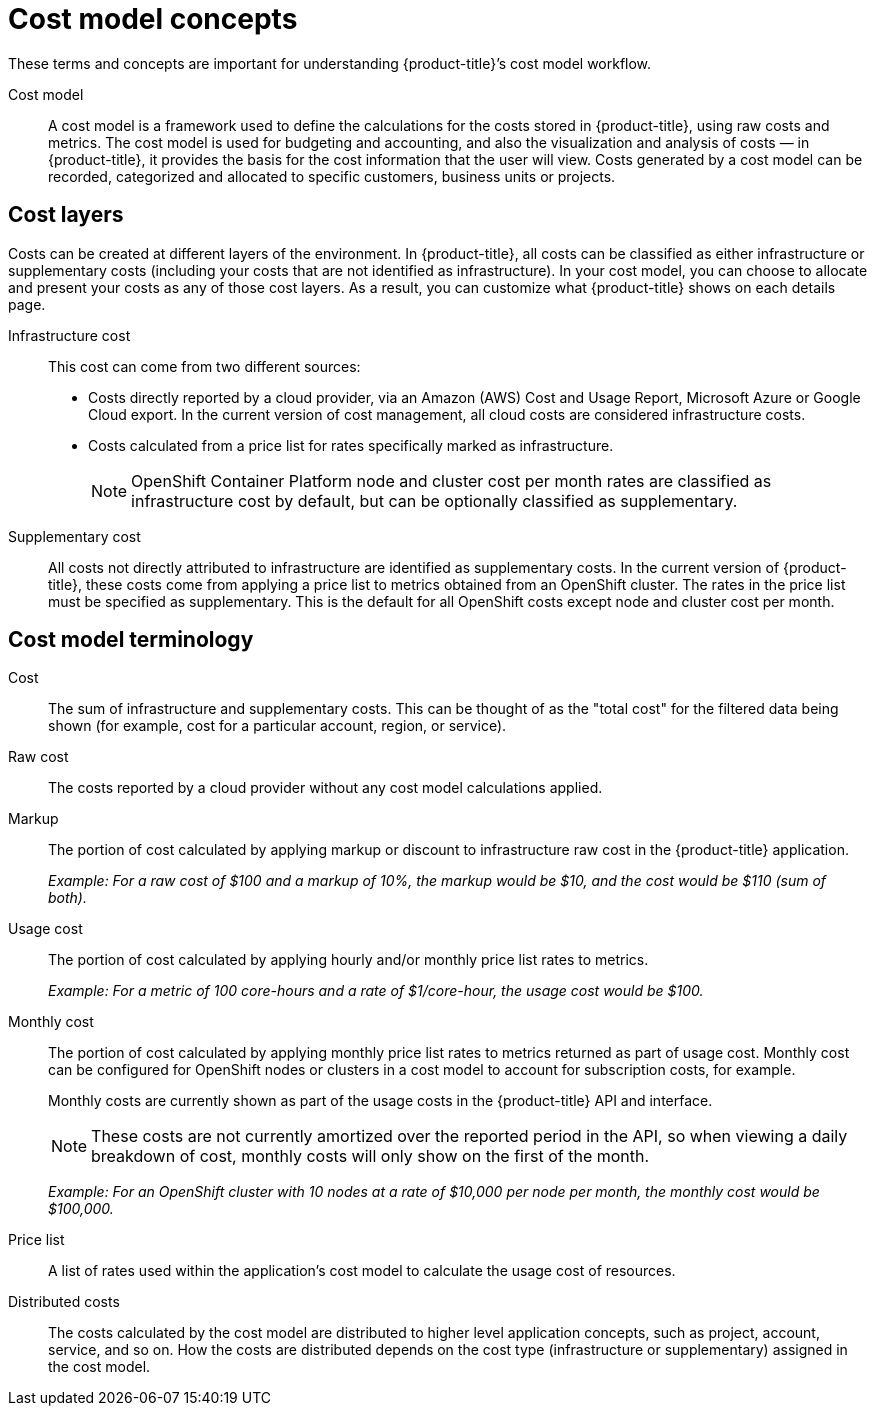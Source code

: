 // Module included in the following assemblies:
//
// assembly-using-cost-models.adoc
:_content-type: REFERENCE
:experimental:


[id="cost-model-terms_{context}"]
= Cost model concepts

[role="_abstract"]
These terms and concepts are important for understanding {product-title}’s cost model workflow.

Cost model:: A cost model is a framework used to define the calculations for the costs stored in {product-title}, using raw costs and metrics. The cost model is used for budgeting and accounting, and also the visualization and analysis of costs — in {product-title}, it provides the basis for the cost information that the user will view. Costs generated by a cost model can be recorded, categorized and allocated to specific customers, business units or projects.

[[cost-layers]]
== Cost layers

Costs can be created at different layers of the environment. In {product-title}, all costs can be classified as either infrastructure or supplementary costs (including your costs that are not identified as infrastructure). In your cost model, you can choose to allocate and present your costs as any of those cost layers. As a result, you can customize what {product-title} shows on each details page.

Infrastructure cost:: This cost can come from two different sources:
* Costs directly reported by a cloud provider, via an Amazon (AWS) Cost and Usage Report, Microsoft Azure or Google Cloud export. In the current version of cost management, all cloud costs are considered infrastructure costs.
* Costs calculated from a price list for rates specifically marked as infrastructure.
+
[NOTE]
====
OpenShift Container Platform node and cluster cost per month rates are classified as infrastructure cost by default, but can be optionally classified as supplementary.
====

Supplementary cost:: All costs not directly attributed to infrastructure are identified as supplementary costs. In the current version of {product-title}, these costs come from applying a price list to metrics obtained from an OpenShift cluster. The rates in the price list must be specified as supplementary. This is the default for all OpenShift costs except node and cluster cost per month.


[[cost-model-terminology]]
== Cost model terminology

Cost:: The sum of infrastructure and supplementary costs. This can be thought of as the "total cost" for the filtered data being shown (for example, cost for a particular account, region, or service).

Raw cost:: The costs reported by a cloud provider without any cost model calculations applied.

//Previously: Raw metrics and costs:: Raw metrics and costs are the metrics and costs provided by a third party that have not been modified in any way, such as the AWS costs provided by the AWS Cost and Usage Report files or the API, and the OpenShift metrics provided through Operator Metering.

Markup:: The portion of cost calculated by applying markup or discount to infrastructure raw cost in the {product-title} application.
+
_Example: For a raw cost of $100 and a markup of 10%, the markup would be $10, and the cost would be $110 (sum of both)._

// Previously: In the {product-title} application, the markup is the ratio, positive or negative, between the base cost and the calculated cost.

Usage cost:: The portion of cost calculated by applying hourly and/or monthly price list rates to metrics.
+
_Example: For a metric of 100 core-hours and a rate of $1/core-hour, the usage cost would be $100._

Monthly cost:: The portion of cost calculated by applying monthly price list rates to metrics returned as part of usage cost. Monthly cost can be configured for OpenShift nodes or clusters in a cost model to account for subscription costs, for example.
+
Monthly costs are currently shown as part of the usage costs in the {product-title} API and interface.
+
[NOTE]
====
These costs are not currently amortized over the reported period in the API, so when viewing a daily breakdown of cost, monthly costs will only show on the first of the month.
====
+
_Example: For an OpenShift cluster with 10 nodes at a rate of $10,000 per node per month, the monthly cost would be $100,000._

Price list:: A list of rates used within the application’s cost model to calculate the usage cost of resources.

Distributed costs:: The costs calculated by the cost model are distributed to higher level application concepts, such as project, account, service, and so on. How the costs are distributed depends on the cost type (infrastructure or supplementary) assigned in the cost model.
